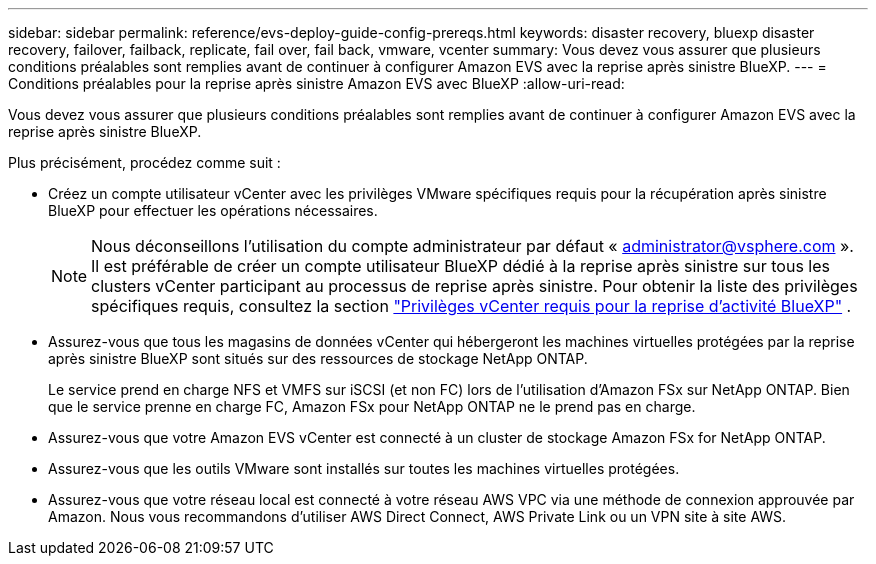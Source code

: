 ---
sidebar: sidebar 
permalink: reference/evs-deploy-guide-config-prereqs.html 
keywords: disaster recovery, bluexp disaster recovery, failover, failback, replicate, fail over, fail back, vmware, vcenter 
summary: Vous devez vous assurer que plusieurs conditions préalables sont remplies avant de continuer à configurer Amazon EVS avec la reprise après sinistre BlueXP. 
---
= Conditions préalables pour la reprise après sinistre Amazon EVS avec BlueXP
:allow-uri-read: 


[role="lead"]
Vous devez vous assurer que plusieurs conditions préalables sont remplies avant de continuer à configurer Amazon EVS avec la reprise après sinistre BlueXP.

Plus précisément, procédez comme suit :

* Créez un compte utilisateur vCenter avec les privilèges VMware spécifiques requis pour la récupération après sinistre BlueXP pour effectuer les opérations nécessaires.
+

NOTE: Nous déconseillons l'utilisation du compte administrateur par défaut « administrator@vsphere.com ». Il est préférable de créer un compte utilisateur BlueXP dédié à la reprise après sinistre sur tous les clusters vCenter participant au processus de reprise après sinistre. Pour obtenir la liste des privilèges spécifiques requis, consultez la section link:vcenter-privileges.html["Privilèges vCenter requis pour la reprise d'activité BlueXP"] .

* Assurez-vous que tous les magasins de données vCenter qui hébergeront les machines virtuelles protégées par la reprise après sinistre BlueXP sont situés sur des ressources de stockage NetApp ONTAP.
+
Le service prend en charge NFS et VMFS sur iSCSI (et non FC) lors de l'utilisation d'Amazon FSx sur NetApp ONTAP. Bien que le service prenne en charge FC, Amazon FSx pour NetApp ONTAP ne le prend pas en charge.

* Assurez-vous que votre Amazon EVS vCenter est connecté à un cluster de stockage Amazon FSx for NetApp ONTAP.
* Assurez-vous que les outils VMware sont installés sur toutes les machines virtuelles protégées.
* Assurez-vous que votre réseau local est connecté à votre réseau AWS VPC via une méthode de connexion approuvée par Amazon. Nous vous recommandons d'utiliser AWS Direct Connect, AWS Private Link ou un VPN site à site AWS.

